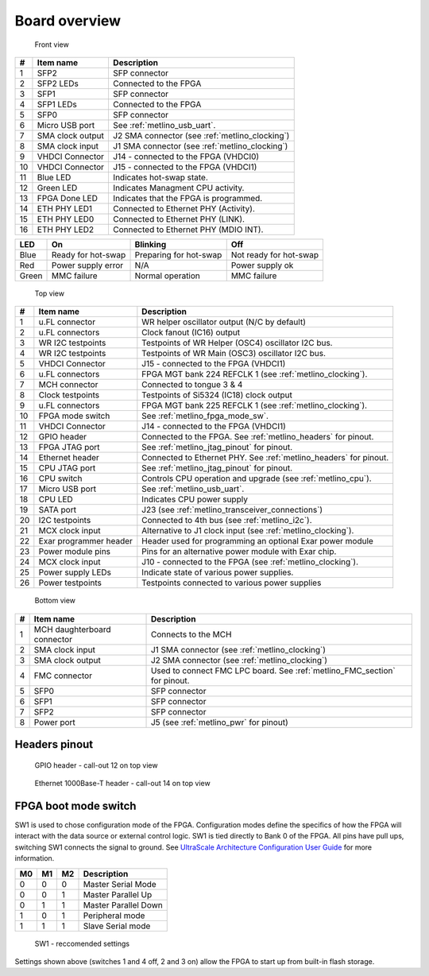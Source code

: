 
.. _metlino_overview:

Board overview
==============

.. figure:: img/metlino-front-callout.svg

    Front view
    
+----+-------------------+-------------------------------------------------+
| #  | Item name         | Description                                     |
+====+===================+=================================================+
| 1  | SFP2              | SFP connector                                   |
+----+-------------------+-------------------------------------------------+
| 2  | SFP2 LEDs         | Connected to the FPGA                           |
+----+-------------------+-------------------------------------------------+
| 3  | SFP1              | SFP connector                                   |
+----+-------------------+-------------------------------------------------+
| 4  | SFP1 LEDs         | Connected to the FPGA                           |
+----+-------------------+-------------------------------------------------+
| 5  | SFP0              | SFP connector                                   |
+----+-------------------+-------------------------------------------------+
| 6  | Micro USB port    | See :ref:`metlino_usb_uart`.                    |
+----+-------------------+-------------------------------------------------+
| 7  | SMA clock output  | J2 SMA connector (see :ref:`metlino_clocking`)  |
+----+-------------------+-------------------------------------------------+
| 8  | SMA clock input   | J1 SMA connector (see :ref:`metlino_clocking`)  |
+----+-------------------+-------------------------------------------------+
| 9  | VHDCI Connector   | J14 - connected to the FPGA (VHDCI0)            |
+----+-------------------+-------------------------------------------------+
| 10 | VHDCI Connector   | J15 - connected to the FPGA (VHDCI1)            |
+----+-------------------+-------------------------------------------------+
| 11 | Blue LED          | Indicates hot-swap state.                       |
+----+-------------------+-------------------------------------------------+
| 12 | Green LED         | Indicates Managment CPU activity.               |
+----+-------------------+-------------------------------------------------+
| 13 | FPGA Done LED     | Indicates that the FPGA is programmed.          |
+----+-------------------+-------------------------------------------------+
| 14 | ETH PHY LED1      | Connected to Ethernet PHY (Activity).           |
+----+-------------------+-------------------------------------------------+
| 15 | ETH PHY LED0      | Connected to Ethernet PHY (LINK).               |
+----+-------------------+-------------------------------------------------+
| 16 | ETH PHY LED2      | Connected to Ethernet PHY (MDIO INT).           |
+----+-------------------+-------------------------------------------------+


+--------+------------------------+-------------------------+-------------------------+
| LED    | On                     | Blinking                | Off                     |
+========+========================+=========================+=========================+
| Blue   | Ready for hot-swap     | Preparing for hot-swap  | Not ready for hot-swap  |
+--------+------------------------+-------------------------+-------------------------+
| Red    | Power supply error     | N/A                     | Power supply ok         |
+--------+------------------------+-------------------------+-------------------------+
| Green  | MMC failure            | Normal operation        | MMC failure             |
+--------+------------------------+-------------------------+-------------------------+


.. figure:: img/metlino-top-callout.svg

    Top view

+----+-------------------------+--------------------------------------------------------------------+
| #  | Item name               | Description                                                        |
+====+=========================+====================================================================+
| 1  | u.FL connector          | WR helper oscillator output (N/C by default)                       |
+----+-------------------------+--------------------------------------------------------------------+
| 2  | u.FL connectors         | Clock fanout (IC16) output                                         |
+----+-------------------------+--------------------------------------------------------------------+
| 3  | WR I2C testpoints       | Testpoints of WR Helper (OSC4) oscillator I2C bus.                 |
+----+-------------------------+--------------------------------------------------------------------+
| 4  | WR I2C testpoints       | Testpoints of WR Main (OSC3) oscillator I2C bus.                   |
+----+-------------------------+--------------------------------------------------------------------+
| 5  | VHDCI Connector         | J15 - connected to the FPGA (VHDCI1)                               |
+----+-------------------------+--------------------------------------------------------------------+
| 6  | u.FL connectors         | FPGA MGT bank 224 REFCLK 1 (see :ref:`metlino_clocking`).          |
+----+-------------------------+--------------------------------------------------------------------+
| 7  | MCH connector           | Connected to tongue 3 & 4                                          |
+----+-------------------------+--------------------------------------------------------------------+
| 8  | Clock testpoints        | Testpoints of Si5324 (IC18) clock output                           |
+----+-------------------------+--------------------------------------------------------------------+
| 9  | u.FL connectors         | FPGA MGT bank 225 REFCLK 1 (see :ref:`metlino_clocking`).          |
+----+-------------------------+--------------------------------------------------------------------+
| 10 | FPGA mode switch        | See :ref:`metlino_fpga_mode_sw`.                                   |
+----+-------------------------+--------------------------------------------------------------------+
| 11 | VHDCI Connector         | J14 - connected to the FPGA (VHDCI1)                               |
+----+-------------------------+--------------------------------------------------------------------+
| 12 | GPIO header             | Connected to the FPGA. See :ref:`metlino_headers` for pinout.      |
+----+-------------------------+--------------------------------------------------------------------+
| 13 | FPGA JTAG port          | See :ref:`metlino_jtag_pinout` for pinout.                         |
+----+-------------------------+--------------------------------------------------------------------+
| 14 | Ethernet header         | Connected to Ethernet PHY. See :ref:`metlino_headers` for pinout.  |
+----+-------------------------+--------------------------------------------------------------------+
| 15 | CPU JTAG port           | See :ref:`metlino_jtag_pinout` for pinout.                         |
+----+-------------------------+--------------------------------------------------------------------+
| 16 | CPU switch              | Controls CPU operation and upgrade (see :ref:`metlino_cpu`).       |
+----+-------------------------+--------------------------------------------------------------------+
| 17 | Micro USB port          | See :ref:`metlino_usb_uart`.                                       |
+----+-------------------------+--------------------------------------------------------------------+
| 18 | CPU LED                 | Indicates CPU power supply                                         |
+----+-------------------------+--------------------------------------------------------------------+
| 19 | SATA port               | J23 (see :ref:`metlino_transceiver_connections`)                   |
+----+-------------------------+--------------------------------------------------------------------+
| 20 | I2C testpoints          | Connected to 4th bus (see :ref:`metlino_i2c`).                     |
+----+-------------------------+--------------------------------------------------------------------+
| 21 | MCX clock input         | Alternative to J1 clock input (see :ref:`metlino_clocking`).       |
+----+-------------------------+--------------------------------------------------------------------+
| 22 | Exar programmer header  | Header used for programming an optional Exar power module          |
+----+-------------------------+--------------------------------------------------------------------+
| 23 | Power module pins       | Pins for an alternative power module with Exar chip.               |
+----+-------------------------+--------------------------------------------------------------------+
| 24 | MCX clock input         | J10 - connected to the FPGA (see :ref:`metlino_clocking`).         |
+----+-------------------------+--------------------------------------------------------------------+
| 25 | Power supply LEDs       | Indicate state of various power supplies.                          |
+----+-------------------------+--------------------------------------------------------------------+
| 26 | Power testpoints        | Testpoints connected to various power supplies                     |
+----+-------------------------+--------------------------------------------------------------------+



.. figure:: img/metlino-bottom-callout.svg

    Bottom view

+----+------------------------------+----------------------------------------------------------------------------+
| #  | Item name                    | Description                                                                |
+====+==============================+============================================================================+
| 1  | MCH daughterboard connector  | Connects to the MCH                                                        |
+----+------------------------------+----------------------------------------------------------------------------+
| 2  | SMA clock input              | J1 SMA connector (see :ref:`metlino_clocking`)                             |
+----+------------------------------+----------------------------------------------------------------------------+
| 3  | SMA clock output             | J2 SMA connector (see :ref:`metlino_clocking`)                             |
+----+------------------------------+----------------------------------------------------------------------------+
| 4  | FMC connector                | Used to connect FMC LPC board. See :ref:`metlino_FMC_section` for pinout.  |
+----+------------------------------+----------------------------------------------------------------------------+
| 5  | SFP0                         | SFP connector                                                              |
+----+------------------------------+----------------------------------------------------------------------------+
| 6  | SFP1                         | SFP connector                                                              |
+----+------------------------------+----------------------------------------------------------------------------+
| 7  | SFP2                         | SFP connector                                                              |
+----+------------------------------+----------------------------------------------------------------------------+
| 8  | Power port                   | J5 (see :ref:`metlino_pwr` for pinout)                                     |
+----+------------------------------+----------------------------------------------------------------------------+


.. _metlino_headers:

Headers pinout
--------------

.. figure:: img/GPIO.svg

    GPIO header - call-out 12 on top view

.. figure:: img/eth.svg

    Ethernet 1000Base-T header - call-out 14 on top view

.. _metlino_fpga_mode_sw:

FPGA boot mode switch
---------------------

SW1 is used to chose configuration mode of the FPGA. Configuration modes define the specifics of how the FPGA will interact with the data source or external control logic. SW1 is tied directly to Bank 0 of the FPGA. All pins have pull ups, switching SW1 connects the signal to ground. See `UltraScale Architecture Configuration User Guide <https://www.xilinx.com/support/documentation/user_guides/ug570-ultrascale-configuration.pdf>`_ for more information.

+-----+-----+-----+-----------------------+
| M0  | M1  | M2  | Description           |
+=====+=====+=====+=======================+
| 0   | 0   | 0   | Master Serial Mode    |
+-----+-----+-----+-----------------------+
| 0   | 0   | 1   | Master Parallel Up    |
+-----+-----+-----+-----------------------+
| 0   | 1   | 1   | Master Parallel Down  |
+-----+-----+-----+-----------------------+
| 1   | 0   | 1   | Peripheral mode       |
+-----+-----+-----+-----------------------+
| 1   | 1   | 1   | Slave Serial mode     |
+-----+-----+-----+-----------------------+

.. figure:: img/sw1.jpg

    SW1 - reccomended settings

Settings shown above (switches 1 and 4 off, 2 and 3 on) allow the FPGA to start up from built-in flash storage.
